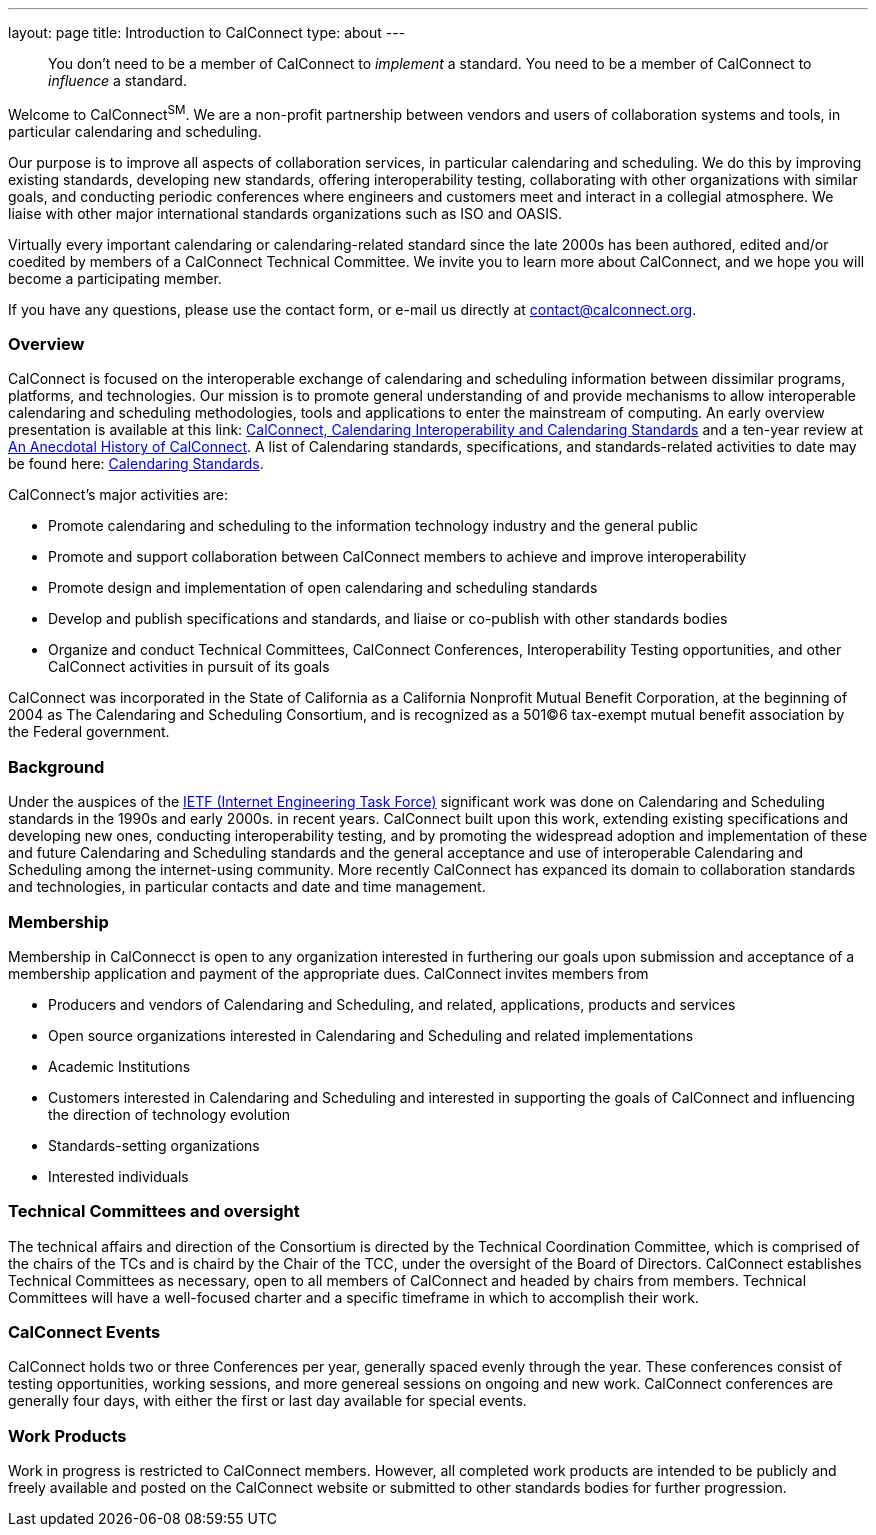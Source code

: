 ---
layout: page
title: Introduction to CalConnect
type: about
---

____
You don't need to be a member of CalConnect to _implement_ a standard.
You need to be a member of CalConnect to _influence_ a standard. 
____

Welcome to CalConnect^SM^. We are a non-profit partnership between
vendors and users of collaboration systems and tools, in particular
calendaring and scheduling.

Our purpose is to improve all aspects of collaboration services, in
particular calendaring and scheduling. We do this by improving existing
standards, developing new standards, offering interoperability testing,
collaborating with other organizations with similar goals, and
conducting periodic conferences where engineers and customers meet and
interact in a collegial atmosphere.  We liaise with other major
international standards organizations such as ISO and OASIS. 

Virtually every important calendaring or calendaring-related standard
since the late 2000s has been authored, edited and/or coedited by
members of a CalConnect Technical Committee. We invite you to learn more
about CalConnect, and we hope you will become a participating member.

If you have any questions, please use the contact form, or e-mail us
directly at
mailto:contact@calconnect.org?subject=Contact%20from%20Introduction%20page[contact@calconnect.org].

=== Overview

CalConnect is focused on the interoperable exchange of calendaring and
scheduling information between dissimilar programs, platforms, and
technologies. Our mission is to promote general understanding of and
provide mechanisms to allow interoperable calendaring and scheduling
methodologies, tools and applications to enter the mainstream of
computing. An early overview presentation is available at this link:
link:presentations/Calconnect%20Calendaring%20Interoperability%20and%20Calendaring%20Standards.pdf[CalConnect&#44;
Calendaring Interoperability and Calendaring Standards] and a ten-year
review at
http://calconnect.org/presentations/CC32%20A%20History%20of%20CalConnect.pdf[An
Anecdotal History of CalConnect].  A list of Calendaring standards,
specifications, and standards-related activities to date may be found
here: link:resources/calendaring-standards[Calendaring Standards].

CalConnect's major activities are:

* Promote calendaring and scheduling to the information technology
industry and the general public
* Promote and support collaboration between CalConnect members to
achieve and improve interoperability
* Promote design and implementation of open calendaring and scheduling
standards
* Develop and publish specifications and standards, and liaise or
co-publish with other standards bodies
* Organize and conduct Technical Committees, CalConnect Conferences,
Interoperability Testing opportunities, and other CalConnect activities
in pursuit of its goals

CalConnect was incorporated in the State of California as a California
Nonprofit Mutual Benefit Corporation, at the beginning of 2004 as The
Calendaring and Scheduling Consortium, and is recognized as a 501(C)6
tax-exempt mutual benefit association by the Federal government.

=== Background

Under the auspices of the http://www.ietf.org[IETF (Internet Engineering
Task Force)] significant work was done on Calendaring and Scheduling
standards in the 1990s and early 2000s.  in recent years. CalConnect
built upon this work, extending existing specifications and developing
new ones, conducting interoperability testing, and by promoting the
widespread adoption and implementation of these and future Calendaring
and Scheduling standards and the general acceptance and use of
interoperable Calendaring and Scheduling among the internet-using
community.  More recently CalConnect has expanced its domain to
collaboration standards and technologies, in particular contacts and
date and time management.

=== Membership

Membership in CalConnecct is open to any organization interested in
furthering our goals upon submission and acceptance of a membership
application and payment of the appropriate dues. CalConnect invites
members from

* Producers and vendors of Calendaring and Scheduling, and related,
applications, products and services
* Open source organizations interested in Calendaring and Scheduling and
related implementations
* Academic Institutions
* Customers interested in Calendaring and Scheduling and interested in
supporting the goals of CalConnect and influencing the direction of
technology evolution
* Standards-setting organizations
* Interested individuals

=== Technical Committees and oversight

The technical affairs and direction of the Consortium is directed by the
Technical Coordination Committee, which is comprised of the chairs of
the TCs and is chaird by the Chair of the TCC, under the oversight of
the Board of Directors.  CalConnect establishes Technical Committees as
necessary, open to all members of CalConnect and headed by chairs from
members. Technical Committees will have a well-focused charter and a
specific timeframe in which to accomplish their work.

=== CalConnect Events

CalConnect holds two or three Conferences per year, generally spaced
evenly through the year. These conferences consist of testing
opportunities, working sessions, and more genereal sessions on ongoing
and new work.  CalConnect conferences are generally four days, with
either the first or last day available for special events.

=== Work Products

Work in progress is restricted to CalConnect members. However, all
completed work products are intended to be publicly and freely available
and posted on the CalConnect website or submitted to other standards
bodies for further progression.